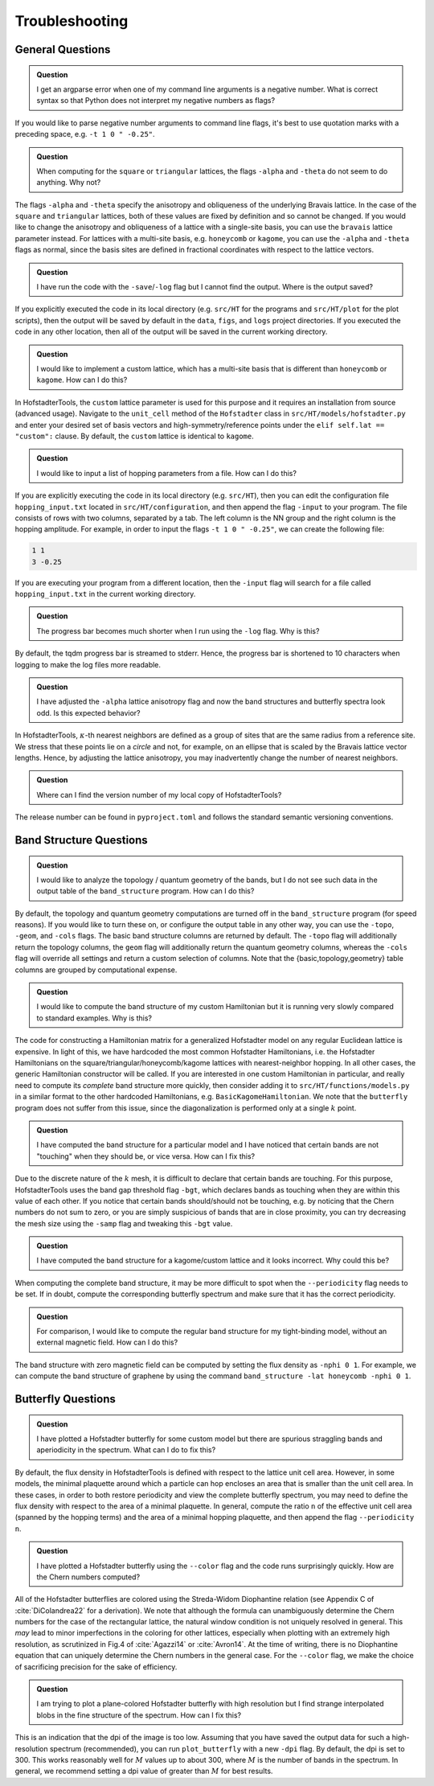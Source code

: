Troubleshooting
===============

General Questions
-----------------

.. admonition:: Question

	I get an argparse error when one of my command line arguments is a negative number. What is correct syntax so that Python does not interpret my negative numbers as flags?

If you would like to parse negative number arguments to command line flags, it's best to use quotation marks with a preceding space, e.g. ``-t 1 0 " -0.25"``.

.. admonition:: Question

	When computing for the ``square`` or ``triangular`` lattices, the flags ``-alpha`` and ``-theta`` do not seem to do anything. Why not?

The flags ``-alpha`` and ``-theta`` specify the anisotropy and obliqueness of the underlying Bravais lattice. In the case of the ``square`` and ``triangular`` lattices, both of these values are fixed by definition and so cannot be changed. If you would like to change the anisotropy and obliqueness of a lattice with a single-site basis, you can use the ``bravais`` lattice parameter instead. For lattices with a multi-site basis, e.g. ``honeycomb`` or ``kagome``, you can use the ``-alpha`` and ``-theta`` flags as normal, since the basis sites are defined in fractional coordinates with respect to the lattice vectors.

.. admonition:: Question

	I have run the code with the ``-save``/``-log`` flag but I cannot find the output. Where is the output saved?

If you explicitly executed the code in its local directory (e.g. ``src/HT`` for the programs and ``src/HT/plot`` for the plot scripts), then the output will be saved by default in the ``data``, ``figs``, and ``logs`` project directories. If you executed the code in any other location, then all of the output will be saved in the current working directory.

.. admonition:: Question

	I would like to implement a custom lattice, which has a multi-site basis that is different than ``honeycomb`` or ``kagome``. How can I do this?

In HofstadterTools, the ``custom`` lattice parameter is used for this purpose and it requires an installation from source (advanced usage). Navigate to the ``unit_cell`` method of the ``Hofstadter`` class in ``src/HT/models/hofstadter.py`` and enter your desired set of basis vectors and high-symmetry/reference points under the ``elif self.lat == "custom":`` clause. By default, the ``custom`` lattice is identical to ``kagome``.

.. admonition:: Question

	I would like to input a list of hopping parameters from a file. How can I do this?

If you are explicitly executing the code in its local directory (e.g. ``src/HT``), then you can edit the configuration file ``hopping_input.txt`` located in ``src/HT/configuration``, and then append the flag ``-input`` to your program. The file consists of rows with two columns, separated by a tab. The left column is the NN group and the right column is the hopping amplitude. For example, in order to input the flags ``-t 1 0 " -0.25"``, we can create the following file:

.. code:: console

		1 1
		3 -0.25

If you are executing your program from a different location, then the ``-input`` flag will search for a file called ``hopping_input.txt`` in the current working directory.

.. admonition:: Question

	The progress bar becomes much shorter when I run using the ``-log`` flag. Why is this?

By default, the tqdm progress bar is streamed to stderr. Hence, the progress bar is shortened to 10 characters when logging to make the log files more readable.

.. admonition:: Question

	I have adjusted the ``-alpha`` lattice anisotropy flag and now the band structures and butterfly spectra look odd. Is this expected behavior?

In HofstadterTools, :math:`\kappa`-th nearest neighbors are defined as a group of sites that are the same radius from a reference site. We stress that these points lie on a *circle* and not, for example, on an ellipse that is scaled by the Bravais lattice vector lengths. Hence, by adjusting the lattice anisotropy, you may inadvertently change the number of nearest neighbors.

.. admonition:: Question

	Where can I find the version number of my local copy of HofstadterTools?

The release number can be found in ``pyproject.toml`` and follows the standard semantic versioning conventions.

Band Structure Questions
------------------------

.. admonition:: Question

	I would like to analyze the topology / quantum geometry of the bands, but I do not see such data in the output table of the ``band_structure`` program. How can I do this?

By default, the topology and quantum geometry computations are turned off in the ``band_structure`` program (for speed reasons). If you would like to turn these on, or configure the output table in any other way, you can use the ``-topo``, ``-geom``, and ``-cols`` flags. The basic band structure columns are returned by default. The ``-topo`` flag will additionally return the topology columns, the ``geom`` flag will additionally return the quantum geometry columns, whereas the ``-cols`` flag will override all settings and return a custom selection of columns. Note that the {basic,topology,geometry} table columns are grouped by computational expense.

.. admonition:: Question

	I would like to compute the band structure of my custom Hamiltonian but it is running very slowly compared to standard examples. Why is this?

The code for constructing a Hamiltonian matrix for a generalized Hofstadter model on any regular Euclidean lattice is expensive. In light of this, we have hardcoded the most common Hofstadter Hamiltonians, i.e. the Hofstadter Hamiltonians on the square/triangular/honeycomb/kagome lattices with nearest-neighbor hopping. In all other cases, the generic Hamiltonian constructor will be called. If you are interested in one custom Hamiltonian in particular, and really need to compute its *complete* band structure more quickly, then consider adding it to ``src/HT/functions/models.py`` in a similar format to the other hardcoded Hamiltonians, e.g. ``BasicKagomeHamiltonian``. We note that the ``butterfly`` program does not suffer from this issue, since the diagonalization is performed only at a single :math:`k` point.

.. admonition:: Question

	I have computed the band structure for a particular model and I have noticed that certain bands are not "touching" when they should be, or vice versa. How can I fix this?

Due to the discrete nature of the :math:`k` mesh, it is difficult to declare that certain bands are touching. For this purpose, HofstadterTools uses the band gap threshold flag ``-bgt``, which declares bands as touching when they are within this value of each other. If you notice that certain bands should/should not be touching, e.g. by noticing that the Chern numbers do not sum to zero, or you are simply suspicious of bands that are in close proximity, you can try decreasing the mesh size using the ``-samp`` flag and tweaking this ``-bgt`` value.

.. admonition:: Question

	I have computed the band structure for a kagome/custom lattice and it looks incorrect. Why could this be?

When computing the complete band structure, it may be more difficult to spot when the ``--periodicity`` flag needs to be set. If in doubt, compute the corresponding butterfly spectrum and make sure that it has the correct periodicity.

.. admonition:: Question

	For comparison, I would like to compute the regular band structure for my tight-binding model, without an external magnetic field. How can I do this?

The band structure with zero magnetic field can be computed by setting the flux density as ``-nphi 0 1``. For example, we can compute the band structure of graphene by using the command ``band_structure -lat honeycomb -nphi 0 1``.

Butterfly Questions
-------------------

.. admonition:: Question

	I have plotted a Hofstadter butterfly for some custom model but there are spurious straggling bands and aperiodicity in the spectrum. What can I do to fix this?

By default, the flux density in HofstadterTools is defined with respect to the lattice unit cell area. However, in some models, the minimal plaquette around which a particle can hop encloses an area that is smaller than the unit cell area. In these cases, in order to both restore periodicity and view the complete butterfly spectrum, you may need to define the flux density with respect to the area of a minimal plaquette. In general, compute the ratio ``n`` of the effective unit cell area (spanned by the hopping terms) and the area of a minimal hopping plaquette, and then append the flag ``--periodicity n``.

.. admonition:: Question

	I have plotted a Hofstadter butterfly using the ``--color`` flag and the code runs surprisingly quickly. How are the Chern numbers computed?

All of the Hofstadter butterflies are colored using the Streda-Widom Diophantine relation (see Appendix C of :cite:`DiColandrea22` for a derivation). We note that although the formula can unambiguously determine the Chern numbers for the case of the rectangular lattice, the natural window condition is not uniquely resolved in general. This *may* lead to minor imperfections in the coloring for other lattices, especially when plotting with an extremely high resolution, as scrutinized in Fig.4 of :cite:`Agazzi14` or :cite:`Avron14`. At the time of writing, there is no Diophantine equation that can uniquely determine the Chern numbers in the general case. For the ``--color`` flag, we make the choice of sacrificing precision for the sake of efficiency.

.. admonition:: Question

	I am trying to plot a plane-colored Hofstadter butterfly with high resolution but I find strange interpolated blobs in the fine structure of the spectrum. How can I fix this?

This is an indication that the dpi of the image is too low. Assuming that you have saved the output data for such a high-resolution spectrum (recommended), you can run ``plot_butterfly`` with a new ``-dpi`` flag. By default, the dpi is set to 300. This works reasonably well for :math:`M` values up to about 300, where :math:`M` is the number of bands in the spectrum. In general, we recommend setting a dpi value of greater than :math:`M` for best results.